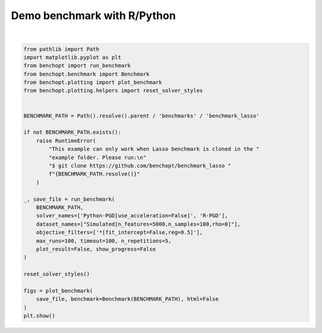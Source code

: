 
.. DO NOT EDIT.
.. THIS FILE WAS AUTOMATICALLY GENERATED BY SPHINX-GALLERY.
.. TO MAKE CHANGES, EDIT THE SOURCE PYTHON FILE:
.. "auto_examples/plot_run_benchmark_python_R.py"
.. LINE NUMBERS ARE GIVEN BELOW.

.. only:: html

    .. note::
        :class: sphx-glr-download-link-note

        :ref:`Go to the end <sphx_glr_download_auto_examples_plot_run_benchmark_python_R.py>`
        to download the full example code.

.. rst-class:: sphx-glr-example-title

.. _sphx_glr_auto_examples_plot_run_benchmark_python_R.py:


============================
Demo benchmark with R/Python
============================

.. GENERATED FROM PYTHON SOURCE LINES 7-41



.. rst-class:: sphx-glr-horizontal


    *

      .. image-sg:: /auto_examples/images/sphx_glr_plot_run_benchmark_python_R_001.png
         :alt: Lasso Regression[fit_intercept=False,reg=0.5] Data: Simulated[n_features=5000,n_samples=100,rho=0] 
         :srcset: /auto_examples/images/sphx_glr_plot_run_benchmark_python_R_001.png
         :class: sphx-glr-multi-img

    *

      .. image-sg:: /auto_examples/images/sphx_glr_plot_run_benchmark_python_R_002.png
         :alt: Lasso Regression[fit_intercept=False,reg=0.5] Data: Simulated[n_features=5000,n_samples=100,rho=0] 
         :srcset: /auto_examples/images/sphx_glr_plot_run_benchmark_python_R_002.png
         :class: sphx-glr-multi-img

    *

      .. image-sg:: /auto_examples/images/sphx_glr_plot_run_benchmark_python_R_003.png
         :alt: Lasso Regression[fit_intercept=False,reg=0.5] Data: Simulated[n_features=5000,n_samples=100,rho=0] 
         :srcset: /auto_examples/images/sphx_glr_plot_run_benchmark_python_R_003.png
         :class: sphx-glr-multi-img

    *

      .. image-sg:: /auto_examples/images/sphx_glr_plot_run_benchmark_python_R_004.png
         :alt: Lasso Regression[fit_intercept=False,reg=0.5] Data: Simulated[n_features=5000,n_samples=100,rho=0] 
         :srcset: /auto_examples/images/sphx_glr_plot_run_benchmark_python_R_004.png
         :class: sphx-glr-multi-img

    *

      .. image-sg:: /auto_examples/images/sphx_glr_plot_run_benchmark_python_R_005.png
         :alt: Lasso Regression[fit_intercept=False,reg=0.5] Data: Simulated[n_features=5000,n_samples=100,rho=0] 
         :srcset: /auto_examples/images/sphx_glr_plot_run_benchmark_python_R_005.png
         :class: sphx-glr-multi-img

    *

      .. image-sg:: /auto_examples/images/sphx_glr_plot_run_benchmark_python_R_006.png
         :alt: Lasso Regression[fit_intercept=False,reg=0.5] Data: Simulated[n_features=5000,n_samples=100,rho=0] 
         :srcset: /auto_examples/images/sphx_glr_plot_run_benchmark_python_R_006.png
         :class: sphx-glr-multi-img

    *

      .. image-sg:: /auto_examples/images/sphx_glr_plot_run_benchmark_python_R_007.png
         :alt: Lasso Regression[fit_intercept=False,reg=0.5] Data: Simulated[n_features=5000,n_samples=100,rho=0]
         :srcset: /auto_examples/images/sphx_glr_plot_run_benchmark_python_R_007.png
         :class: sphx-glr-multi-img

    *

      .. image-sg:: /auto_examples/images/sphx_glr_plot_run_benchmark_python_R_008.png
         :alt: Lasso Regression[fit_intercept=False,reg=0.5] Data: Simulated[n_features=5000,n_samples=100,rho=0]
         :srcset: /auto_examples/images/sphx_glr_plot_run_benchmark_python_R_008.png
         :class: sphx-glr-multi-img

    *

      .. image-sg:: /auto_examples/images/sphx_glr_plot_run_benchmark_python_R_009.png
         :alt: Lasso Regression[fit_intercept=False,reg=0.5] Data: Simulated[n_features=5000,n_samples=100,rho=0]
         :srcset: /auto_examples/images/sphx_glr_plot_run_benchmark_python_R_009.png
         :class: sphx-glr-multi-img

    *

      .. image-sg:: /auto_examples/images/sphx_glr_plot_run_benchmark_python_R_010.png
         :alt: Lasso Regression[fit_intercept=False,reg=0.5] Data: Simulated[n_features=5000,n_samples=100,rho=0]
         :srcset: /auto_examples/images/sphx_glr_plot_run_benchmark_python_R_010.png
         :class: sphx-glr-multi-img

    *

      .. image-sg:: /auto_examples/images/sphx_glr_plot_run_benchmark_python_R_011.png
         :alt: Lasso Regression[fit_intercept=False,reg=0.5] Data: Simulated[n_features=5000,n_samples=100,rho=0]
         :srcset: /auto_examples/images/sphx_glr_plot_run_benchmark_python_R_011.png
         :class: sphx-glr-multi-img

    *

      .. image-sg:: /auto_examples/images/sphx_glr_plot_run_benchmark_python_R_012.png
         :alt: Lasso Regression[fit_intercept=False,reg=0.5] Data: Simulated[n_features=5000,n_samples=100,rho=0]
         :srcset: /auto_examples/images/sphx_glr_plot_run_benchmark_python_R_012.png
         :class: sphx-glr-multi-img

    *

      .. image-sg:: /auto_examples/images/sphx_glr_plot_run_benchmark_python_R_013.png
         :alt: Lasso Regression[fit_intercept=False,reg=0.5] Data: Simulated[n_features=5000,n_samples=100,rho=0]
         :srcset: /auto_examples/images/sphx_glr_plot_run_benchmark_python_R_013.png
         :class: sphx-glr-multi-img

    *

      .. image-sg:: /auto_examples/images/sphx_glr_plot_run_benchmark_python_R_014.png
         :alt: Lasso Regression[fit_intercept=False,reg=0.5] Data: Simulated[n_features=5000,n_samples=100,rho=0]
         :srcset: /auto_examples/images/sphx_glr_plot_run_benchmark_python_R_014.png
         :class: sphx-glr-multi-img

    *

      .. image-sg:: /auto_examples/images/sphx_glr_plot_run_benchmark_python_R_015.png
         :alt: Lasso Regression[fit_intercept=False,reg=0.5] Data: Simulated[n_features=5000,n_samples=100,rho=0]
         :srcset: /auto_examples/images/sphx_glr_plot_run_benchmark_python_R_015.png
         :class: sphx-glr-multi-img

    *

      .. image-sg:: /auto_examples/images/sphx_glr_plot_run_benchmark_python_R_016.png
         :alt: Lasso Regression[fit_intercept=False,reg=0.5] Data: Simulated[n_features=5000,n_samples=100,rho=0]
         :srcset: /auto_examples/images/sphx_glr_plot_run_benchmark_python_R_016.png
         :class: sphx-glr-multi-img

    *

      .. image-sg:: /auto_examples/images/sphx_glr_plot_run_benchmark_python_R_017.png
         :alt: Lasso Regression[fit_intercept=False,reg=0.5] Data: Simulated[n_features=5000,n_samples=100,rho=0]
         :srcset: /auto_examples/images/sphx_glr_plot_run_benchmark_python_R_017.png
         :class: sphx-glr-multi-img

    *

      .. image-sg:: /auto_examples/images/sphx_glr_plot_run_benchmark_python_R_018.png
         :alt: Lasso Regression[fit_intercept=False,reg=0.5] Data: Simulated[n_features=5000,n_samples=100,rho=0]
         :srcset: /auto_examples/images/sphx_glr_plot_run_benchmark_python_R_018.png
         :class: sphx-glr-multi-img

    *

      .. image-sg:: /auto_examples/images/sphx_glr_plot_run_benchmark_python_R_019.png
         :alt: Lasso Regression[fit_intercept=False,reg=0.5] Data: Simulated[n_features=5000,n_samples=100,rho=0]
         :srcset: /auto_examples/images/sphx_glr_plot_run_benchmark_python_R_019.png
         :class: sphx-glr-multi-img

    *

      .. image-sg:: /auto_examples/images/sphx_glr_plot_run_benchmark_python_R_020.png
         :alt: Lasso Regression[fit_intercept=False,reg=0.5] Data: Simulated[n_features=5000,n_samples=100,rho=0]
         :srcset: /auto_examples/images/sphx_glr_plot_run_benchmark_python_R_020.png
         :class: sphx-glr-multi-img

    *

      .. image-sg:: /auto_examples/images/sphx_glr_plot_run_benchmark_python_R_021.png
         :alt: Lasso Regression[fit_intercept=False,reg=0.5] Data: Simulated[n_features=5000,n_samples=100,rho=0]
         :srcset: /auto_examples/images/sphx_glr_plot_run_benchmark_python_R_021.png
         :class: sphx-glr-multi-img


.. rst-class:: sphx-glr-script-out

 .. code-block:: none

    Simulated[n_features=5000,n_samples=100,rho=0]                                                      
      |--Lasso Regression[fit_intercept=False,reg=0.5]                                                  
        |--Python-PGD[use_acceleration=False]: done (timeout)                                           
    Traceback (most recent call last):
      File "/home/circleci/project/benchmarks/benchmark_lasso/solvers/r_pgd.py", line 9, in <module>
        from rpy2 import robjects
    ModuleNotFoundError: No module named 'rpy2'
        |--R-PGD: not installed                                                                         
    Saving result in: /home/circleci/project/benchmarks/benchmark_lasso/outputs/benchopt_run_2025-10-30_14h30m27.parquet
    Save objective_curve_Simulated[n_features=5000,n_samples=100,rho=0]_Lasso Regression[fit_intercept=False,reg=0.5]_objective_value_Time as: /home/circleci/project/benchmarks/benchmark_lasso/outputs/objective_curve_Simulated[n_features=5000,n_samples=100,rho=0]_Lasso Regression[fit_intercept=False,reg=0.pdf
    Save objective_curve_Simulated[n_features=5000,n_samples=100,rho=0]_Lasso Regression[fit_intercept=False,reg=0.5]_objective_value_Iteration as: /home/circleci/project/benchmarks/benchmark_lasso/outputs/objective_curve_Simulated[n_features=5000,n_samples=100,rho=0]_Lasso Regression[fit_intercept=False,reg=0.pdf
    Save objective_curve_Simulated[n_features=5000,n_samples=100,rho=0]_Lasso Regression[fit_intercept=False,reg=0.5]_objective_support_size_Time as: /home/circleci/project/benchmarks/benchmark_lasso/outputs/objective_curve_Simulated[n_features=5000,n_samples=100,rho=0]_Lasso Regression[fit_intercept=False,reg=0.pdf
    Save objective_curve_Simulated[n_features=5000,n_samples=100,rho=0]_Lasso Regression[fit_intercept=False,reg=0.5]_objective_support_size_Iteration as: /home/circleci/project/benchmarks/benchmark_lasso/outputs/objective_curve_Simulated[n_features=5000,n_samples=100,rho=0]_Lasso Regression[fit_intercept=False,reg=0.pdf
    Save objective_curve_Simulated[n_features=5000,n_samples=100,rho=0]_Lasso Regression[fit_intercept=False,reg=0.5]_objective_duality_gap_Time as: /home/circleci/project/benchmarks/benchmark_lasso/outputs/objective_curve_Simulated[n_features=5000,n_samples=100,rho=0]_Lasso Regression[fit_intercept=False,reg=0.pdf
    Save objective_curve_Simulated[n_features=5000,n_samples=100,rho=0]_Lasso Regression[fit_intercept=False,reg=0.5]_objective_duality_gap_Iteration as: /home/circleci/project/benchmarks/benchmark_lasso/outputs/objective_curve_Simulated[n_features=5000,n_samples=100,rho=0]_Lasso Regression[fit_intercept=False,reg=0.pdf
    Save bar_chart_Simulated[n_features=5000,n_samples=100,rho=0]_Lasso Regression[fit_intercept=False,reg=0.5]_objective_value as: /home/circleci/project/benchmarks/benchmark_lasso/outputs/bar_chart_Simulated[n_features=5000,n_samples=100,rho=0]_Lasso Regression[fit_intercept=False,reg=0.pdf
    Save bar_chart_Simulated[n_features=5000,n_samples=100,rho=0]_Lasso Regression[fit_intercept=False,reg=0.5]_objective_support_size as: /home/circleci/project/benchmarks/benchmark_lasso/outputs/bar_chart_Simulated[n_features=5000,n_samples=100,rho=0]_Lasso Regression[fit_intercept=False,reg=0.pdf
    Save bar_chart_Simulated[n_features=5000,n_samples=100,rho=0]_Lasso Regression[fit_intercept=False,reg=0.5]_objective_duality_gap as: /home/circleci/project/benchmarks/benchmark_lasso/outputs/bar_chart_Simulated[n_features=5000,n_samples=100,rho=0]_Lasso Regression[fit_intercept=False,reg=0.pdf
    Save boxplot_Simulated[n_features=5000,n_samples=100,rho=0]_Lasso Regression[fit_intercept=False,reg=0.5]_objective_value_Solver_Time as: /home/circleci/project/benchmarks/benchmark_lasso/outputs/boxplot_Simulated[n_features=5000,n_samples=100,rho=0]_Lasso Regression[fit_intercept=False,reg=0.pdf
    Save boxplot_Simulated[n_features=5000,n_samples=100,rho=0]_Lasso Regression[fit_intercept=False,reg=0.5]_objective_value_Solver_Objective Metric as: /home/circleci/project/benchmarks/benchmark_lasso/outputs/boxplot_Simulated[n_features=5000,n_samples=100,rho=0]_Lasso Regression[fit_intercept=False,reg=0.pdf
    Save boxplot_Simulated[n_features=5000,n_samples=100,rho=0]_Lasso Regression[fit_intercept=False,reg=0.5]_objective_value_Iteration_Time as: /home/circleci/project/benchmarks/benchmark_lasso/outputs/boxplot_Simulated[n_features=5000,n_samples=100,rho=0]_Lasso Regression[fit_intercept=False,reg=0.pdf
    Save boxplot_Simulated[n_features=5000,n_samples=100,rho=0]_Lasso Regression[fit_intercept=False,reg=0.5]_objective_value_Iteration_Objective Metric as: /home/circleci/project/benchmarks/benchmark_lasso/outputs/boxplot_Simulated[n_features=5000,n_samples=100,rho=0]_Lasso Regression[fit_intercept=False,reg=0.pdf
    Save boxplot_Simulated[n_features=5000,n_samples=100,rho=0]_Lasso Regression[fit_intercept=False,reg=0.5]_objective_support_size_Solver_Time as: /home/circleci/project/benchmarks/benchmark_lasso/outputs/boxplot_Simulated[n_features=5000,n_samples=100,rho=0]_Lasso Regression[fit_intercept=False,reg=0.pdf
    Save boxplot_Simulated[n_features=5000,n_samples=100,rho=0]_Lasso Regression[fit_intercept=False,reg=0.5]_objective_support_size_Solver_Objective Metric as: /home/circleci/project/benchmarks/benchmark_lasso/outputs/boxplot_Simulated[n_features=5000,n_samples=100,rho=0]_Lasso Regression[fit_intercept=False,reg=0.pdf
    Save boxplot_Simulated[n_features=5000,n_samples=100,rho=0]_Lasso Regression[fit_intercept=False,reg=0.5]_objective_support_size_Iteration_Time as: /home/circleci/project/benchmarks/benchmark_lasso/outputs/boxplot_Simulated[n_features=5000,n_samples=100,rho=0]_Lasso Regression[fit_intercept=False,reg=0.pdf
    Save boxplot_Simulated[n_features=5000,n_samples=100,rho=0]_Lasso Regression[fit_intercept=False,reg=0.5]_objective_support_size_Iteration_Objective Metric as: /home/circleci/project/benchmarks/benchmark_lasso/outputs/boxplot_Simulated[n_features=5000,n_samples=100,rho=0]_Lasso Regression[fit_intercept=False,reg=0.pdf
    Save boxplot_Simulated[n_features=5000,n_samples=100,rho=0]_Lasso Regression[fit_intercept=False,reg=0.5]_objective_duality_gap_Solver_Time as: /home/circleci/project/benchmarks/benchmark_lasso/outputs/boxplot_Simulated[n_features=5000,n_samples=100,rho=0]_Lasso Regression[fit_intercept=False,reg=0.pdf
    Save boxplot_Simulated[n_features=5000,n_samples=100,rho=0]_Lasso Regression[fit_intercept=False,reg=0.5]_objective_duality_gap_Solver_Objective Metric as: /home/circleci/project/benchmarks/benchmark_lasso/outputs/boxplot_Simulated[n_features=5000,n_samples=100,rho=0]_Lasso Regression[fit_intercept=False,reg=0.pdf
    Save boxplot_Simulated[n_features=5000,n_samples=100,rho=0]_Lasso Regression[fit_intercept=False,reg=0.5]_objective_duality_gap_Iteration_Time as: /home/circleci/project/benchmarks/benchmark_lasso/outputs/boxplot_Simulated[n_features=5000,n_samples=100,rho=0]_Lasso Regression[fit_intercept=False,reg=0.pdf
    /home/circleci/project/benchopt/plotting/generate_matplotlib.py:121: RuntimeWarning: More than 20 figures have been opened. Figures created through the pyplot interface (`matplotlib.pyplot.figure`) are retained until explicitly closed and may consume too much memory. (To control this warning, see the rcParam `figure.max_open_warning`). Consider using `matplotlib.pyplot.close()`.
      fig = plt.figure()
    Save boxplot_Simulated[n_features=5000,n_samples=100,rho=0]_Lasso Regression[fit_intercept=False,reg=0.5]_objective_duality_gap_Iteration_Objective Metric as: /home/circleci/project/benchmarks/benchmark_lasso/outputs/boxplot_Simulated[n_features=5000,n_samples=100,rho=0]_Lasso Regression[fit_intercept=False,reg=0.pdf






|

.. code-block:: Python


    from pathlib import Path
    import matplotlib.pyplot as plt
    from benchopt import run_benchmark
    from benchopt.benchmark import Benchmark
    from benchopt.plotting import plot_benchmark
    from benchopt.plotting.helpers import reset_solver_styles


    BENCHMARK_PATH = Path().resolve().parent / 'benchmarks' / 'benchmark_lasso'

    if not BENCHMARK_PATH.exists():
        raise RuntimeError(
            "This example can only work when Lasso benchmark is cloned in the "
            "example folder. Please run:\n"
            "$ git clone https://github.com/benchopt/benchmark_lasso "
            f"{BENCHMARK_PATH.resolve()}"
        )

    _, save_file = run_benchmark(
        BENCHMARK_PATH,
        solver_names=['Python-PGD[use_acceleration=False]', 'R-PGD'],
        dataset_names=["Simulated[n_features=5000,n_samples=100,rho=0]"],
        objective_filters=['*[fit_intercept=False,reg=0.5]'],
        max_runs=100, timeout=100, n_repetitions=5,
        plot_result=False, show_progress=False
    )

    reset_solver_styles()

    figs = plot_benchmark(
        save_file, benchmark=Benchmark(BENCHMARK_PATH), html=False
    )
    plt.show()


.. rst-class:: sphx-glr-timing

   **Total running time of the script:** (1 minutes 56.919 seconds)


.. _sphx_glr_download_auto_examples_plot_run_benchmark_python_R.py:

.. only:: html

  .. container:: sphx-glr-footer sphx-glr-footer-example

    .. container:: sphx-glr-download sphx-glr-download-jupyter

      :download:`Download Jupyter notebook: plot_run_benchmark_python_R.ipynb <plot_run_benchmark_python_R.ipynb>`

    .. container:: sphx-glr-download sphx-glr-download-python

      :download:`Download Python source code: plot_run_benchmark_python_R.py <plot_run_benchmark_python_R.py>`

    .. container:: sphx-glr-download sphx-glr-download-zip

      :download:`Download zipped: plot_run_benchmark_python_R.zip <plot_run_benchmark_python_R.zip>`


.. only:: html

 .. rst-class:: sphx-glr-signature

    `Gallery generated by Sphinx-Gallery <https://sphinx-gallery.github.io>`_
